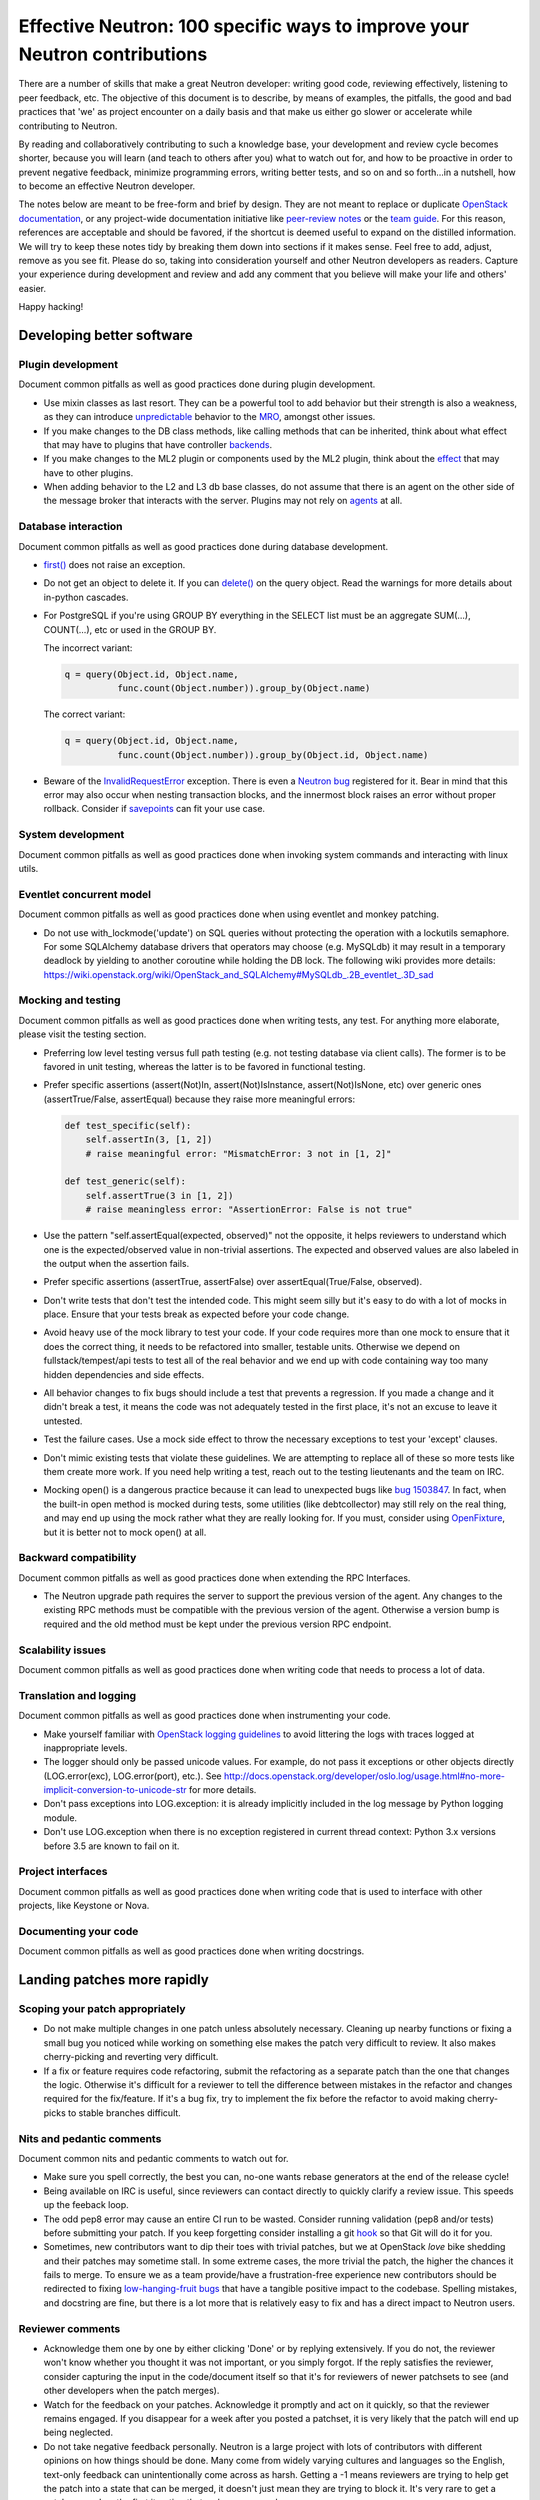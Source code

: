 ..
      Licensed under the Apache License, Version 2.0 (the "License"); you may
      not use this file except in compliance with the License. You may obtain
      a copy of the License at

          http://www.apache.org/licenses/LICENSE-2.0

      Unless required by applicable law or agreed to in writing, software
      distributed under the License is distributed on an "AS IS" BASIS, WITHOUT
      WARRANTIES OR CONDITIONS OF ANY KIND, either express or implied. See the
      License for the specific language governing permissions and limitations
      under the License.


      Convention for heading levels in Neutron devref:
      =======  Heading 0 (reserved for the title in a document)
      -------  Heading 1
      ~~~~~~~  Heading 2
      +++++++  Heading 3
      '''''''  Heading 4
      (Avoid deeper levels because they do not render well.)


Effective Neutron: 100 specific ways to improve your Neutron contributions
==========================================================================

There are a number of skills that make a great Neutron developer: writing good
code, reviewing effectively, listening to peer feedback, etc. The objective of
this document is to describe, by means of examples, the pitfalls, the good and
bad practices that 'we' as project encounter on a daily basis and that make us
either go slower or accelerate while contributing to Neutron.

By reading and collaboratively contributing to such a knowledge base, your
development and review cycle becomes shorter, because you will learn (and teach
to others after you) what to watch out for, and how to be proactive in order
to prevent negative feedback, minimize programming errors, writing better
tests, and so on and so forth...in a nutshell, how to become an effective Neutron
developer.

The notes below are meant to be free-form and brief by design. They are not meant
to replace or duplicate `OpenStack documentation <http://docs.openstack.org>`_,
or any project-wide documentation initiative like `peer-review notes <http://docs.openstack.org/infra/manual/developers.html#peer-review>`_
or the `team guide <http://docs.openstack.org/project-team-guide/>`_. For this
reason, references are acceptable and should be favored, if the shortcut is
deemed useful to expand on the distilled information.
We will try to keep these notes tidy by breaking them down into sections if it
makes sense. Feel free to add, adjust, remove as you see fit. Please do so,
taking into consideration yourself and other Neutron developers as readers.
Capture your experience during development and review and add any comment that
you believe will make your life and others' easier.

Happy hacking!

Developing better software
--------------------------

Plugin development
~~~~~~~~~~~~~~~~~~

Document common pitfalls as well as good practices done during plugin development.

* Use mixin classes as last resort. They can be a powerful tool to add behavior
  but their strength is also a weakness, as they can introduce `unpredictable <https://review.openstack.org/#/c/121290/>`_
  behavior to the `MRO <https://www.python.org/download/releases/2.3/mro/>`_,
  amongst other issues.
* If you make changes to the DB class methods, like calling methods that can
  be inherited, think about what effect that may have to plugins that have
  controller `backends <https://review.openstack.org/#/c/116924/>`_.
* If you make changes to the ML2 plugin or components used by the ML2 plugin,
  think about the `effect <http://lists.openstack.org/pipermail/openstack-dev/2015-October/076134.html>`_
  that may have to other plugins.
* When adding behavior to the L2 and L3 db base classes, do not assume that
  there is an agent on the other side of the message broker that interacts
  with the server. Plugins may not rely on `agents <https://review.openstack.org/#/c/174020/>`_ at all.

Database interaction
~~~~~~~~~~~~~~~~~~~~

Document common pitfalls as well as good practices done during database development.

* `first() <http://docs.sqlalchemy.org/en/rel_1_0/orm/query.html#sqlalchemy.orm.query.Query.first>`_
  does not raise an exception.
* Do not get an object to delete it. If you can `delete() <http://docs.sqlalchemy.org/en/rel_1_0/orm/query.html#sqlalchemy.orm.query.Query.delete>`_
  on the query object. Read the warnings for more details about in-python cascades.
* For PostgreSQL if you're using GROUP BY everything in the SELECT list must be
  an aggregate SUM(...), COUNT(...), etc or used in the GROUP BY.

  The incorrect variant:

  .. code:: python

     q = query(Object.id, Object.name,
               func.count(Object.number)).group_by(Object.name)

  The correct variant:

  .. code:: python

     q = query(Object.id, Object.name,
               func.count(Object.number)).group_by(Object.id, Object.name)
* Beware of the `InvalidRequestError <http://docs.sqlalchemy.org/en/rel_0_8/faq.html#this-session-s-transaction-has-been-rolled-back-due-to-a-previous-exception-during-flush-or-similar>`_ exception.
  There is even a `Neutron bug <https://bugs.launchpad.net/neutron/+bug/1409774>`_
  registered for it. Bear in mind that this error may also occur when nesting
  transaction blocks, and the innermost block raises an error without proper
  rollback. Consider if `savepoints <http://docs.sqlalchemy.org/en/rel_1_0/orm/session_transaction.html#using-savepoint>`_
  can fit your use case.

System development
~~~~~~~~~~~~~~~~~~

Document common pitfalls as well as good practices done when invoking system commands
and interacting with linux utils.

Eventlet concurrent model
~~~~~~~~~~~~~~~~~~~~~~~~~

Document common pitfalls as well as good practices done when using eventlet and monkey
patching.

* Do not use with_lockmode('update') on SQL queries without protecting the operation
  with a lockutils semaphore. For some SQLAlchemy database drivers that operators may
  choose (e.g. MySQLdb) it may result in a temporary deadlock by yielding to another
  coroutine while holding the DB lock. The following wiki provides more details:
  https://wiki.openstack.org/wiki/OpenStack_and_SQLAlchemy#MySQLdb_.2B_eventlet_.3D_sad

Mocking and testing
~~~~~~~~~~~~~~~~~~~

Document common pitfalls as well as good practices done when writing tests, any test.
For anything more elaborate, please visit the testing section.

* Preferring low level testing versus full path testing (e.g. not testing database
  via client calls). The former is to be favored in unit testing, whereas the latter
  is to be favored in functional testing.
* Prefer specific assertions (assert(Not)In, assert(Not)IsInstance, assert(Not)IsNone,
  etc) over generic ones (assertTrue/False, assertEqual) because they raise more
  meaningful errors:

  .. code:: python

     def test_specific(self):
         self.assertIn(3, [1, 2])
         # raise meaningful error: "MismatchError: 3 not in [1, 2]"

     def test_generic(self):
         self.assertTrue(3 in [1, 2])
         # raise meaningless error: "AssertionError: False is not true"

* Use the pattern "self.assertEqual(expected, observed)" not the opposite, it helps
  reviewers to understand which one is the expected/observed value in non-trivial
  assertions. The expected and observed values are also labeled in the output when
  the assertion fails.
* Prefer specific assertions (assertTrue, assertFalse) over assertEqual(True/False, observed).
* Don't write tests that don't test the intended code. This might seem silly but
  it's easy to do with a lot of mocks in place. Ensure that your tests break as
  expected before your code change.
* Avoid heavy use of the mock library to test your code. If your code requires more
  than one mock to ensure that it does the correct thing, it needs to be refactored
  into smaller, testable units. Otherwise we depend on fullstack/tempest/api tests
  to test all of the real behavior and we end up with code containing way too many
  hidden dependencies and side effects.
* All behavior changes to fix bugs should include a test that prevents a
  regression. If you made a change and it didn't break a test, it means the
  code was not adequately tested in the first place, it's not an excuse to leave
  it untested.
* Test the failure cases. Use a mock side effect to throw the necessary
  exceptions to test your 'except' clauses.
* Don't mimic existing tests that violate these guidelines. We are attempting to
  replace all of these so more tests like them create more work. If you need help
  writing a test, reach out to the testing lieutenants and the team on IRC.
* Mocking open() is a dangerous practice because it can lead to unexpected
  bugs like `bug 1503847 <https://bugs.launchpad.net/neutron/+bug/1503847>`_.
  In fact, when the built-in open method is mocked during tests, some
  utilities (like debtcollector) may still rely on the real thing, and may
  end up using the mock rather what they are really looking for. If you must,
  consider using `OpenFixture <https://review.openstack.org/#/c/232716/>`_, but
  it is better not to mock open() at all.


Backward compatibility
~~~~~~~~~~~~~~~~~~~~~~

Document common pitfalls as well as good practices done when extending the RPC Interfaces.

* The Neutron upgrade path requires the server to support the previous version of
  the agent. Any changes to the existing RPC methods must be compatible with the
  previous version of the agent. Otherwise a version bump is required and the old
  method must be kept under the previous version RPC endpoint.


Scalability issues
~~~~~~~~~~~~~~~~~~

Document common pitfalls as well as good practices done when writing code that needs to process
a lot of data.

Translation and logging
~~~~~~~~~~~~~~~~~~~~~~~

Document common pitfalls as well as good practices done when instrumenting your code.

* Make yourself familiar with `OpenStack logging guidelines <http://specs.openstack.org/openstack/openstack-specs/specs/log-guidelines.html#definition-of-log-levels>`_
  to avoid littering the logs with traces logged at inappropriate levels.
* The logger should only be passed unicode values. For example, do not pass it
  exceptions or other objects directly (LOG.error(exc), LOG.error(port), etc.).
  See http://docs.openstack.org/developer/oslo.log/usage.html#no-more-implicit-conversion-to-unicode-str
  for more details.
* Don't pass exceptions into LOG.exception: it is already implicitly included
  in the log message by Python logging module.
* Don't use LOG.exception when there is no exception registered in current
  thread context: Python 3.x versions before 3.5 are known to fail on it.

Project interfaces
~~~~~~~~~~~~~~~~~~

Document common pitfalls as well as good practices done when writing code that is used
to interface with other projects, like Keystone or Nova.

Documenting your code
~~~~~~~~~~~~~~~~~~~~~

Document common pitfalls as well as good practices done when writing docstrings.

Landing patches more rapidly
----------------------------

Scoping your patch appropriately
~~~~~~~~~~~~~~~~~~~~~~~~~~~~~~~~

* Do not make multiple changes in one patch unless absolutely necessary.
  Cleaning up nearby functions or fixing a small bug you noticed while working
  on something else makes the patch very difficult to review. It also makes
  cherry-picking and reverting very difficult.
* If a fix or feature requires code refactoring, submit the refactoring as a
  separate patch than the one that changes the logic. Otherwise
  it's difficult for a reviewer to tell the difference between mistakes
  in the refactor and changes required for the fix/feature. If it's a bug fix,
  try to implement the fix before the refactor to avoid making cherry-picks to
  stable branches difficult.

Nits and pedantic comments
~~~~~~~~~~~~~~~~~~~~~~~~~~

Document common nits and pedantic comments to watch out for.

* Make sure you spell correctly, the best you can, no-one wants rebase generators at
  the end of the release cycle!
* Being available on IRC is useful, since reviewers can contact directly to quickly
  clarify a review issue. This speeds up the feeback loop.
* The odd pep8 error may cause an entire CI run to be wasted. Consider running
  validation (pep8 and/or tests) before submitting your patch. If you keep forgetting
  consider installing a git `hook <https://git-scm.com/book/en/v2/Customizing-Git-Git-Hooks>`_
  so that Git will do it for you.
* Sometimes, new contributors want to dip their toes with trivial patches, but we
  at OpenStack *love* bike shedding and their patches may sometime stall. In
  some extreme cases, the more trivial the patch, the higher the chances it fails
  to merge. To ensure we as a team provide/have a frustration-free experience
  new contributors should be redirected to fixing `low-hanging-fruit bugs <https://bugs.launchpad.net/neutron/+bugs?field.tag=low-hanging-fruit>`_
  that have a tangible positive impact to the codebase. Spelling mistakes, and
  docstring are fine, but there is a lot more that is relatively easy to fix
  and has a direct impact to Neutron users.

Reviewer comments
~~~~~~~~~~~~~~~~~

* Acknowledge them one by one by either clicking 'Done' or by replying extensively.
  If you do not, the reviewer won't know whether you thought it was not important,
  or you simply forgot. If the reply satisfies the reviewer, consider capturing the
  input in the code/document itself so that it's for reviewers of newer patchsets to
  see (and other developers when the patch merges).
* Watch for the feedback on your patches. Acknowledge it promptly and act on it
  quickly, so that the reviewer remains engaged. If you disappear for a week after
  you posted a patchset, it is very likely that the patch will end up being
  neglected.
* Do not take negative feedback personally. Neutron is a large project with lots
  of contributors with different opinions on how things should be done. Many come
  from widely varying cultures and languages so the English, text-only feedback
  can unintentionally come across as harsh. Getting a -1 means reviewers are
  trying to help get the patch into a state that can be merged, it doesn't just
  mean they are trying to block it. It's very rare to get a patch merged on the
  first iteration that makes everyone happy.

Commit messages
~~~~~~~~~~~~~~~

Document common pitfalls as well as good practices done when writing commit messages.
For more details see `Git commit message best practices <https://wiki.openstack.org/wiki/GitCommitMessages>`_.
This is the TL;DR version with the important points for committing to Neutron.


* One liners are bad, unless the change is trivial.
* Remember to use DocImpact, APIImpact, UpgradeImpact appropriately.
* Make sure the commit message doesn't have any spelling/grammar errors. This
  is the first thing reviewers read and they can be distracting enough to
  invite -1's.
* Describe what the change accomplishes. If it's a bug fix, explain how this
  code will fix the problem. If it's part of a feature implementation, explain
  what component of the feature the patch implements. Do not just describe the
  bug, that's what launchpad is for.
* Use the "Closes-Bug: #BUG-NUMBER" tag if the patch addresses a bug. Submitting
  a bugfix without a launchpad bug reference is unacceptable, even if it's
  trivial. Launchpad is how bugs are tracked so fixes without a launchpad bug are
  a nightmare when users report the bug from an older version and the Neutron team
  can't tell if/why/how it's been fixed. Launchpad is also how backports are
  identified and tracked so patches without a bug report cannot be picked to stable
  branches.
* Use the "Implements: blueprint NAME-OF-BLUEPRINT" or "Partially-Implements:
  blueprint NAME-OF-BLUEPRINT" for features so reviewers can determine if the
  code matches the spec that was agreed upon. This also updates the blueprint
  on launchpad so it's easy to see all patches that are related to a feature.
* If it's not immediately obvious, explain what the previous code was doing
  that was incorrect. (e.g. code assumed it would never get 'None' from
  a function call)
* Be specific in your commit message about what the patch does and why it does
  this. For example, "Fixes incorrect logic in security groups" is not helpful
  because the code diff already shows that you are modifying security groups.
  The message should be specific enough that a reviewer looking at the code can
  tell if the patch does what the commit says in the most appropriate manner.
  If the reviewer has to guess why you did something, lots of your time will be
  wasted explaining why certain changes were made.


Dealing with Zuul
~~~~~~~~~~~~~~~~~

Document common pitfalls as well as good practices done when dealing with OpenStack CI.

* When you submit a patch, consider checking its `status <http://status.openstack.org/zuul/>`_
  in the queue. If you see a job failures, you might as well save time and try to figure out
  in advance why it is failing.
* Excessive use of 'recheck' to get test to pass is discouraged. Please examine the logs for
  the failing test(s) and make sure your change has not tickled anything that might be causing
  a new failure or race condition. Getting your change in could make it even harder to debug
  what is actually broken later on.
